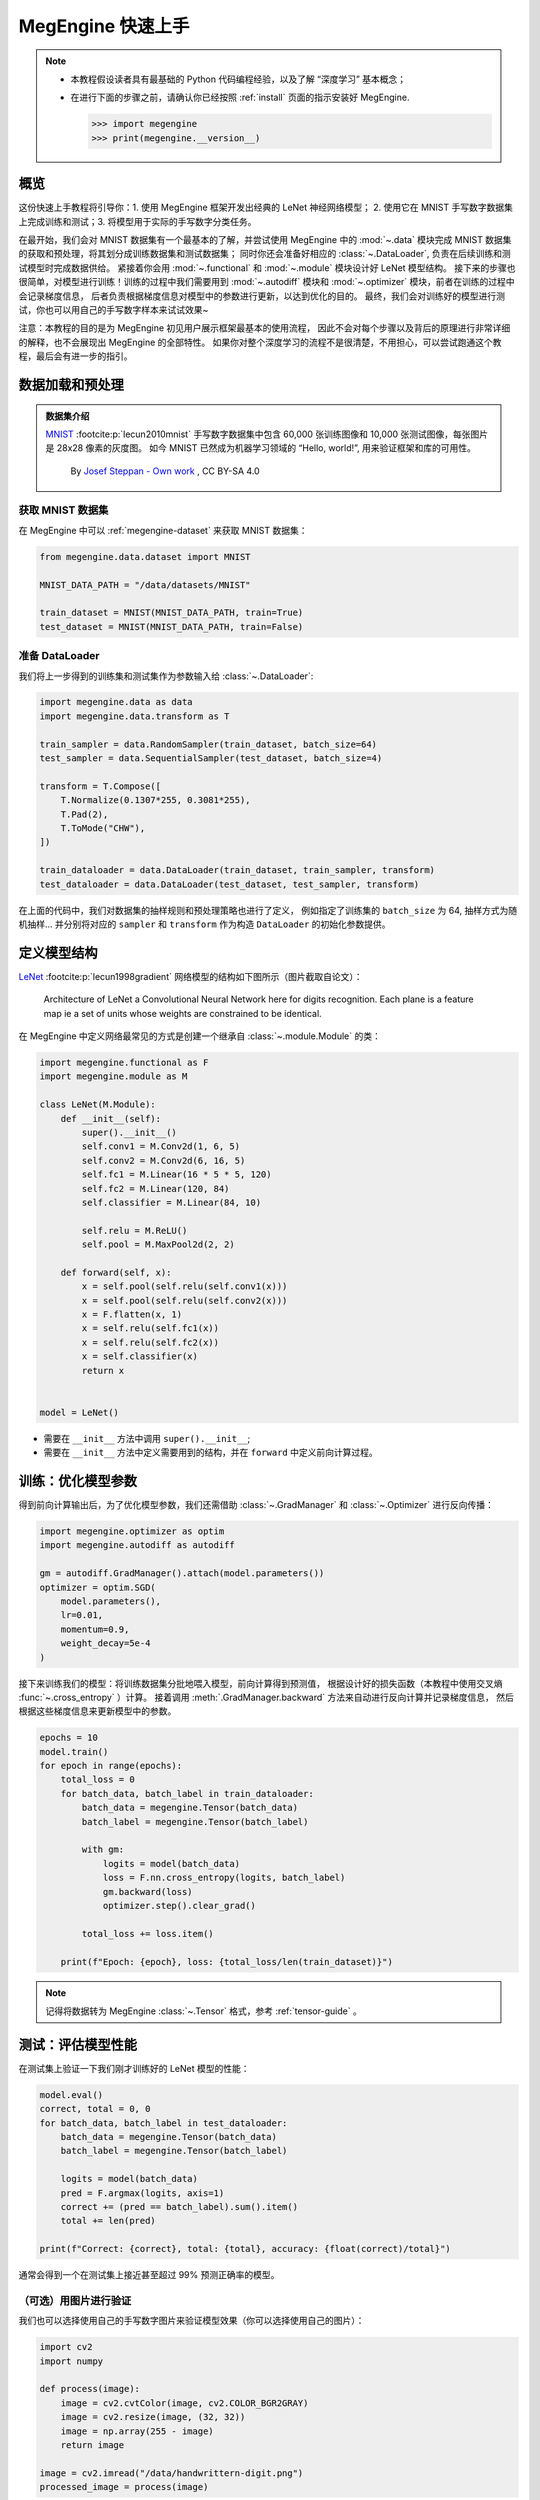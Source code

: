 .. _megengine-quick-start:

==================
MegEngine 快速上手
==================

.. note::

   * 本教程假设读者具有最基础的 Python 代码编程经验，以及了解 “深度学习” 基本概念；
   * 在进行下面的步骤之前，请确认你已经按照 :ref:`install` 页面的指示安装好 MegEngine.

     >>> import megengine
     >>> print(megengine.__version__)

.. seealso::

   本教程的对应源码： :docs:`examples/quick-start.py`

概览
----

这份快速上手教程将引导你：1. 使用 MegEngine 框架开发出经典的 LeNet 神经网络模型；
2. 使用它在 MNIST 手写数字数据集上完成训练和测试；3. 将模型用于实际的手写数字分类任务。

在最开始，我们会对 MNIST 数据集有一个最基本的了解，并尝试使用 MegEngine 中的
:mod:`~.data` 模块完成 MNIST 数据集的获取和预处理，将其划分成训练数据集和测试数据集；
同时你还会准备好相应的 :class:`~.DataLoader`, 负责在后续训练和测试模型时完成数据供给。
紧接着你会用 :mod:`~.functional` 和 :mod:`~.module` 模块设计好 LeNet 模型结构。
接下来的步骤也很简单，对模型进行训练！训练的过程中我们需要用到 :mod:`~.autodiff`
模块和 :mod:`~.optimizer` 模块，前者在训练的过程中会记录梯度信息，
后者负责根据梯度信息对模型中的参数进行更新，以达到优化的目的。
最终，我们会对训练好的模型进行测试，你也可以用自己的手写数字样本来试试效果~

注意：本教程的目的是为 MegEngine 初见用户展示框架最基本的使用流程，
因此不会对每个步骤以及背后的原理进行非常详细的解释，也不会展现出 MegEngine 的全部特性。
如果你对整个深度学习的流程不是很清楚，不用担心，可以尝试跑通这个教程，最后会有进一步的指引。

数据加载和预处理
----------------

.. admonition:: 数据集介绍

   `MNIST <http://yann.lecun.com/exdb/mnist/>`_ :footcite:p:`lecun2010mnist`
   手写数字数据集中包含 60,000 张训练图像和 10,000 张测试图像，每张图片是 28x28 像素的灰度图。
   如今 MNIST 已然成为机器学习领域的 “Hello, world!”, 用来验证框架和库的可用性。

   .. figure:: ../_static/images/MnistExamples.png

      By `Josef Steppan - Own work <https://commons.wikimedia.org/w/index.php?curid=64810040>`_ , CC BY-SA 4.0

获取 MNIST 数据集
~~~~~~~~~~~~~~~~~

在 MegEngine 中可以 :ref:`megengine-dataset` 来获取 MNIST 数据集：

.. code-block:: python

   from megengine.data.dataset import MNIST

   MNIST_DATA_PATH = "/data/datasets/MNIST"

   train_dataset = MNIST(MNIST_DATA_PATH, train=True)
   test_dataset = MNIST(MNIST_DATA_PATH, train=False)

.. dropdown:: :fa:`question,mr-1` 使用 MegEngine 下载 MNIST 数据集速度慢或总是失败

   调用 MegEngine 中的 :class:`~.MNIST` 接口将从 MNIST 官网下载数据集，MegEngine 不提供镜像或加速服务。
   本质上可以看作是运行了一份单独的 MNIST 数据集获取与处理脚本（你也可以自己编写脚本来搞定这件事）。

   在 `MegStudio <https://studio.brainpp.com/>`_ 平台中提供了 MNIST 数据集镜像，需注意：

   * 在创建项目时选择 MNIST 数据集，将 ``MNIST_DATA_PATH`` 设置为 ``/home/megstudio/dataset/MNIST/``;
   * 在调用 :class:`~.MNIST` 接口时将 ``download`` 参数设置为 ``False``, 避免再次下载。

准备 DataLoader
~~~~~~~~~~~~~~~

我们将上一步得到的训练集和测试集作为参数输入给 :class:`~.DataLoader`:

.. code-block:: python

   import megengine.data as data
   import megengine.data.transform as T

   train_sampler = data.RandomSampler(train_dataset, batch_size=64)
   test_sampler = data.SequentialSampler(test_dataset, batch_size=4)

   transform = T.Compose([
       T.Normalize(0.1307*255, 0.3081*255),
       T.Pad(2),
       T.ToMode("CHW"),
   ])

   train_dataloader = data.DataLoader(train_dataset, train_sampler, transform)
   test_dataloader = data.DataLoader(test_dataset, test_sampler, transform)


在上面的代码中，我们对数据集的抽样规则和预处理策略也进行了定义，
例如指定了训练集的 ``batch_size`` 为 64, 抽样方式为随机抽样...
并分别将对应的 ``sampler`` 和 ``transform`` 作为构造 ``DataLoader`` 的初始化参数提供。

.. seealso::

   想要了解更多细节，可以参考 :ref:`data-guide` 。

定义模型结构
------------

`LeNet <https://ieeexplore.ieee.org/abstract/document/726791>`_
:footcite:p:`lecun1998gradient` 网络模型的结构如下图所示（图片截取自论文）：

.. figure:: ../_static/images/lenet5.png

   Architecture of LeNet a Convolutional Neural Network here for digits recognition.
   Each plane is a feature map ie a set of units whose weights are constrained to be identical.

在 MegEngine 中定义网络最常见的方式是创建一个继承自 :class:`~.module.Module` 的类：

.. code-block:: python

   import megengine.functional as F
   import megengine.module as M

   class LeNet(M.Module):
       def __init__(self):
           super().__init__()
           self.conv1 = M.Conv2d(1, 6, 5)
           self.conv2 = M.Conv2d(6, 16, 5)
           self.fc1 = M.Linear(16 * 5 * 5, 120)
           self.fc2 = M.Linear(120, 84)
           self.classifier = M.Linear(84, 10)

           self.relu = M.ReLU()
           self.pool = M.MaxPool2d(2, 2)

       def forward(self, x):
           x = self.pool(self.relu(self.conv1(x)))
           x = self.pool(self.relu(self.conv2(x)))
           x = F.flatten(x, 1)
           x = self.relu(self.fc1(x))
           x = self.relu(self.fc2(x))
           x = self.classifier(x)
           return x


   model = LeNet()

* 需要在 ``__init__`` 方法中调用 ``super().__init__``;
* 需要在 ``__init__`` 方法中定义需要用到的结构，并在 ``forward`` 中定义前向计算过程。

.. seealso::

   想要了解更多细节，可以参考 :ref:`module-guide` 。

训练：优化模型参数
------------------

得到前向计算输出后，为了优化模型参数，我们还需借助
:class:`~.GradManager` 和 :class:`~.Optimizer` 进行反向传播：

.. code-block:: python

   import megengine.optimizer as optim
   import megengine.autodiff as autodiff

   gm = autodiff.GradManager().attach(model.parameters())
   optimizer = optim.SGD(
       model.parameters(),
       lr=0.01,
       momentum=0.9,
       weight_decay=5e-4
   )

接下来训练我们的模型：将训练数据集分批地喂入模型，前向计算得到预测值，
根据设计好的损失函数（本教程中使用交叉熵 :func:`~.cross_entropy` ）计算。
接着调用 :meth:`.GradManager.backward` 方法来自动进行反向计算并记录梯度信息，
然后根据这些梯度信息来更新模型中的参数。

.. code-block:: python

   epochs = 10
   model.train()
   for epoch in range(epochs):
       total_loss = 0
       for batch_data, batch_label in train_dataloader:
           batch_data = megengine.Tensor(batch_data)
           batch_label = megengine.Tensor(batch_label)

           with gm:
               logits = model(batch_data)
               loss = F.nn.cross_entropy(logits, batch_label)
               gm.backward(loss)
               optimizer.step().clear_grad()

           total_loss += loss.item()

       print(f"Epoch: {epoch}, loss: {total_loss/len(train_dataset)}")

.. note:: 记得将数据转为 MegEngine :class:`~.Tensor` 格式，参考 :ref:`tensor-guide` 。

.. seealso::

   想要了解更多细节，可以参考 :ref:`autodiff-guide` / :ref:`optimizer-guide` 。

测试：评估模型性能
------------------

在测试集上验证一下我们刚才训练好的 LeNet 模型的性能：

.. code-block:: python

   model.eval()
   correct, total = 0, 0
   for batch_data, batch_label in test_dataloader:
       batch_data = megengine.Tensor(batch_data)
       batch_label = megengine.Tensor(batch_label)

       logits = model(batch_data)
       pred = F.argmax(logits, axis=1)
       correct += (pred == batch_label).sum().item()
       total += len(pred)

   print(f"Correct: {correct}, total: {total}, accuracy: {float(correct)/total}")

通常会得到一个在测试集上接近甚至超过 99% 预测正确率的模型。

（可选）用图片进行验证
~~~~~~~~~~~~~~~~~~~~~~

我们也可以选择使用自己的手写数字图片来验证模型效果（你可以选择使用自己的图片）：

.. figure:: ../_static/images/handwrittern-digit.png
   :height: 250

.. code-block:: python

   import cv2
   import numpy

   def process(image):
       image = cv2.cvtColor(image, cv2.COLOR_BGR2GRAY)
       image = cv2.resize(image, (32, 32))
       image = np.array(255 - image)
       return image

   image = cv2.imread("/data/handwrittern-digit.png")
   processed_image = process(image)

.. dropdown:: :fa:`question,mr-1` 这里为什么需要进行预处理

   我们训练好的模型要求输入图片是形状为 32x32 的灰度图（单通道），且黑白底色要对应。
   比如将白底黑字变换成黑底白字，就会对 255 这个值求差（因为表示范围为 [0, 255] ）。

上面是针对输入图片样本所做的一些必要预处理步骤，接下来将其输入模型进行推理：

>>> logit = model(megengine.Tensor(processed_image).reshape(1, 1, 32, 32))
>>> pred = F.argmax(logit, axis=1).item()
6

可以发现，我们训练出的 LeNet 模型成功地将手写该数字图片的标签类别预测为 6 ！

接下来做些什么？
----------------

我们已经成功地使用 MegEngine 框架完成了手写数字分类任务，很简单吧~

.. admonition:: 文档中还提供了更多内容
   :class: note

   如果你对整个机器学习（深度学习）的流程依旧不是很清楚，导致阅读本教程有些吃力，不用担心。
   我们准备了更加基础的 《 :ref:`deep-learning` 》——
   它可以看作是当前教程内容的手把手教学版本，补充了更多细节和概念解释。
   将从机器学习的基本概念开始讲起，循序渐进地帮助你理解整个开发流程，
   在接触到更多经典模型结构的同时，也会更加了解如何使用 MegEngine 框架。
   一些像是 :ref:`serialization-guide` 和 :ref:`hub-guide` 的用法，也会在该系列教程中进行简单介绍。

   同时，由于这仅仅是一份快速上手教程，许多模型开发的进阶特性没有进行介绍，例如
   :ref:`distributed-guide` / :ref:`quantization-guide` ... 等专题，可以在 :ref:`user-guide` 中找到。
   值得一提的是，MegEngine 不仅仅是一个深度学习训练框架，同时也支持便捷高效的模型推理部署。
   关于模型推理部署的内容，可以参考 :ref:`deployment` 页面的介绍。

.. admonition:: 任何人都可以成为 MegEngine 教程的贡献者
   :class: note

   由于开发者视角所带来的一些局限性，我们无法做到完全以用户视角来撰写文档中的各块内容，尽善尽美是长期追求。
   如果你在阅读 MegEngine 教程的过程中产生了疑惑，或是有任何的建议，欢迎你加入 MegEngine 文档建设中来。

   参考 :ref:`docs` 页面了解更多细节。

参考文献
--------

.. footbibliography::



